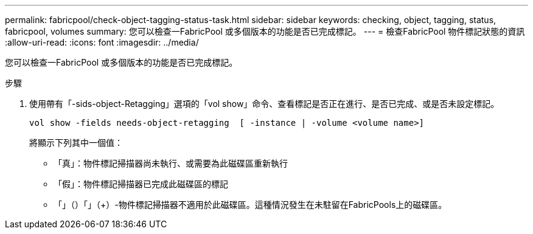 ---
permalink: fabricpool/check-object-tagging-status-task.html 
sidebar: sidebar 
keywords: checking, object, tagging, status, fabricpool, volumes 
summary: 您可以檢查一FabricPool 或多個版本的功能是否已完成標記。 
---
= 檢查FabricPool 物件標記狀態的資訊
:allow-uri-read: 
:icons: font
:imagesdir: ../media/


[role="lead"]
您可以檢查一FabricPool 或多個版本的功能是否已完成標記。

.步驟
. 使用帶有「-sids-object-Retagging」選項的「vol show」命令、查看標記是否正在進行、是否已完成、或是否未設定標記。
+
[listing]
----
vol show -fields needs-object-retagging  [ -instance | -volume <volume name>]
----
+
將顯示下列其中一個值：

+
** 「真」：物件標記掃描器尚未執行、或需要為此磁碟區重新執行
** 「假」：物件標記掃描器已完成此磁碟區的標記
** 「+」（+）+「+」（+）-物件標記掃描器不適用於此磁碟區。這種情況發生在未駐留在FabricPools上的磁碟區。



